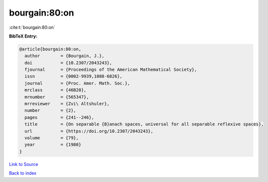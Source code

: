 bourgain:80:on
==============

:cite:t:`bourgain:80:on`

**BibTeX Entry:**

.. code-block:: bibtex

   @article{bourgain:80:on,
     author        = {Bourgain, J.},
     doi           = {10.2307/2043243},
     fjournal      = {Proceedings of the American Mathematical Society},
     issn          = {0002-9939,1088-6826},
     journal       = {Proc. Amer. Math. Soc.},
     mrclass       = {46B20},
     mrnumber      = {565347},
     mrreviewer    = {Zvi\ Altshuler},
     number        = {2},
     pages         = {241--246},
     title         = {On separable {B}anach spaces, universal for all separable reflexive spaces},
     url           = {https://doi.org/10.2307/2043243},
     volume        = {79},
     year          = {1980}
   }

`Link to Source <https://doi.org/10.2307/2043243},>`_


`Back to index <../By-Cite-Keys.html>`_

